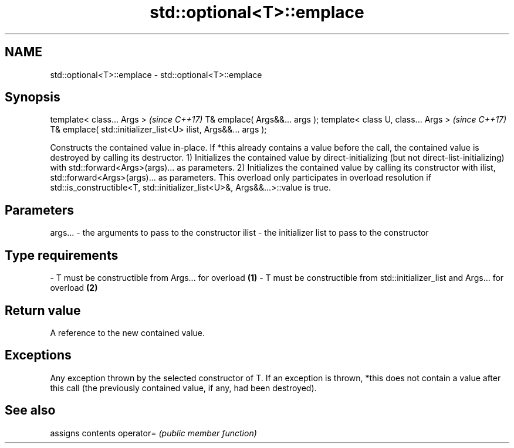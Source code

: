.TH std::optional<T>::emplace 3 "2020.03.24" "http://cppreference.com" "C++ Standard Libary"
.SH NAME
std::optional<T>::emplace \- std::optional<T>::emplace

.SH Synopsis

template< class... Args >                                      \fI(since C++17)\fP
T& emplace( Args&&... args );
template< class U, class... Args >                             \fI(since C++17)\fP
T& emplace( std::initializer_list<U> ilist, Args&&... args );

Constructs the contained value in-place. If *this already contains a value before the call, the contained value is destroyed by calling its destructor.
1) Initializes the contained value by direct-initializing (but not direct-list-initializing) with std::forward<Args>(args)... as parameters.
2) Initializes the contained value by calling its constructor with ilist, std::forward<Args>(args)... as parameters. This overload only participates in overload resolution if std::is_constructible<T, std::initializer_list<U>&, Args&&...>::value is true.

.SH Parameters


args... - the arguments to pass to the constructor
ilist   - the initializer list to pass to the constructor
.SH Type requirements
-
T must be constructible from Args... for overload \fB(1)\fP
-
T must be constructible from std::initializer_list and Args... for overload \fB(2)\fP


.SH Return value

A reference to the new contained value.

.SH Exceptions

Any exception thrown by the selected constructor of T. If an exception is thrown, *this does not contain a value after this call (the previously contained value, if any, had been destroyed).

.SH See also


          assigns contents
operator= \fI(public member function)\fP




